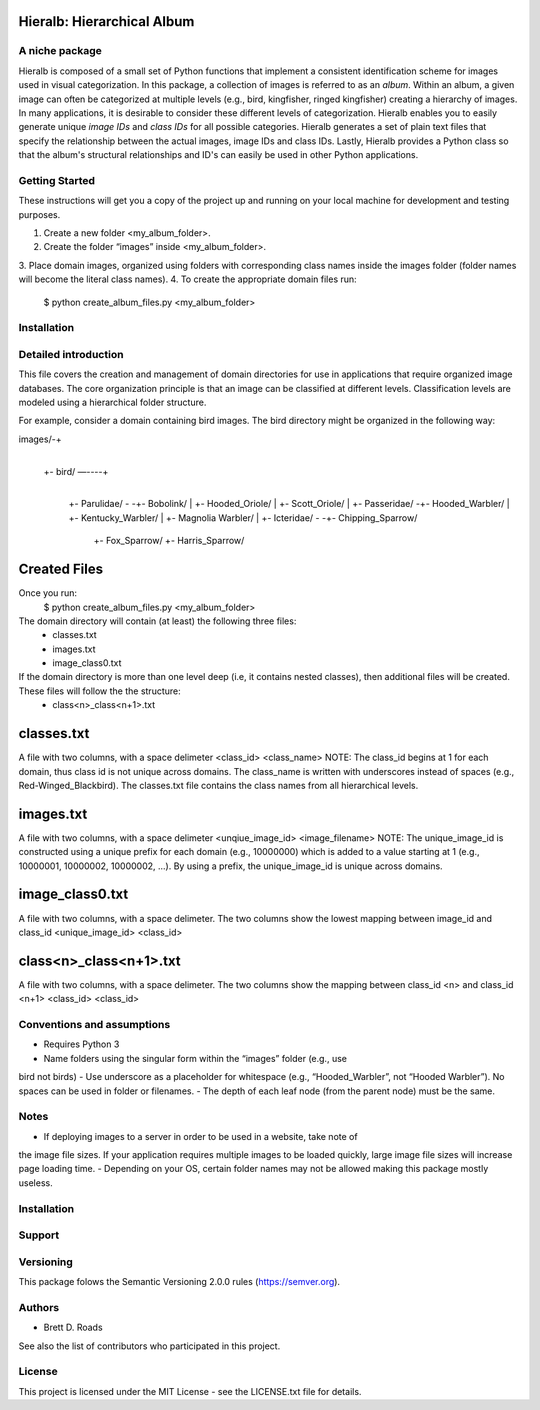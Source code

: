 ===========================
Hieralb: Hierarchical Album
===========================

A niche package
---------------
Hieralb is composed of a small set of Python functions that implement a 
consistent identification scheme for images used in visual categorization. In
this package, a collection of images is referred to as an *album*. Within an
album, a given image can often be categorized at multiple levels (e.g., bird, 
kingfisher, ringed kingfisher) creating a hierarchy of images. In many 
applications, it is desirable to consider these different levels of 
categorization. Hieralb enables you to easily generate unique *image IDs* and
*class IDs* for all possible categories. Hieralb generates a set of plain text
files that specify the relationship between the actual images, image IDs and 
class IDs. Lastly, Hieralb provides a Python class so that the album's
structural relationships and ID's can easily be used in other Python
applications. 

Getting Started
---------------

These instructions will get you a copy of the project up and running on your 
local machine for development and testing purposes.

1. Create a new folder <my_album_folder>.
2. Create the folder “images” inside <my_album_folder>.
3. Place domain images, organized using folders with corresponding class names 
inside the images folder (folder names will become the literal class names).
4. To create the appropriate domain files run: 
    $ python create_album_files.py <my_album_folder>

Installation
------------


Detailed introduction
---------------------
This file covers the creation and management of domain directories for use in 
applications that require organized image databases. The core organization 
principle is that an image can be classified at different levels. 
Classification levels are modeled using a hierarchical folder structure.

For example, consider a domain containing bird images. The bird directory 
might be organized in the following way:

images/-+
	|
	+- bird/ —----+
			|
			+- Parulidae/ -	-+- Bobolink/
			|		 +- Hooded_Oriole/
			|		 +- Scott_Oriole/
			|		
			+- Passeridae/	-+- Hooded_Warbler/
			|		 +- Kentucky_Warbler/
			|		 +- Magnolia Warbler/
			|
			+- Icteridae/ -	-+- Chipping_Sparrow/
					 +- Fox_Sparrow/
					 +- Harris_Sparrow/


===============
 Created Files
===============
Once you run:
    $ python create_album_files.py <my_album_folder>

The domain directory will contain (at least) the following three files:
    - classes.txt
    - images.txt
    - image_class0.txt

If the domain directory is more than one level deep (i.e, it contains nested classes), then additional files will be created. These files will follow the the structure:
    - class<n>_class<n+1>.txt
    

=============
 classes.txt
=============
A file with two columns, with a space delimeter
<class_id> <class_name>
NOTE: The class_id begins at 1 for each domain, thus class id is not unique across domains. The class_name is written with underscores instead of spaces (e.g., Red-Winged_Blackbird). The classes.txt file contains the class names from all hierarchical levels.

============
 images.txt
============
A file with two columns, with a space delimeter
<unqiue_image_id> <image_filename>
NOTE: The unique_image_id is constructed using a unique prefix for each domain (e.g., 10000000) which is added to a value starting at 1 (e.g., 10000001, 10000002, 10000002, ...). By using a prefix, the unique_image_id is unique across domains.

=================
 image_class0.txt
=================
A file with two columns, with a space delimeter. The two columns show the lowest mapping between image_id and class_id
<unique_image_id> <class_id>

=========================
 class<n>_class<n+1>.txt
=========================
A file with two columns, with a space delimeter. The two columns show the mapping between class_id <n> and class_id <n+1>
<class_id> <class_id>

Conventions and assumptions
---------------------------
- Requires Python 3
- Name folders using the singular form within the “images” folder (e.g., use
bird not birds)
- Use underscore as a placeholder for whitespace (e.g., “Hooded_Warbler”, not 
“Hooded Warbler”). No spaces can be used in folder or filenames.
- The depth of each leaf node (from the parent node) must be the same.

Notes
-----
- If deploying images to a server in order to be used in a website, take note of 
the image file sizes. If your application requires multiple images to be loaded
quickly, large image file sizes will increase page loading time.
- Depending on your OS, certain folder names may not be allowed making this
package mostly useless.

Installation
------------

Support
-------

Versioning
----------
This package folows the Semantic Versioning 2.0.0 rules (https://semver.org).

Authors
-------
- Brett D. Roads
See also the list of contributors who participated in this project.

License
-------
This project is licensed under the MIT License - see the LICENSE.txt file for details.
